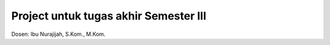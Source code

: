 ###################
Project untuk tugas akhir Semester III
###################

Dosen: Ibu Nurajijah, S.Kom., M.Kom.
